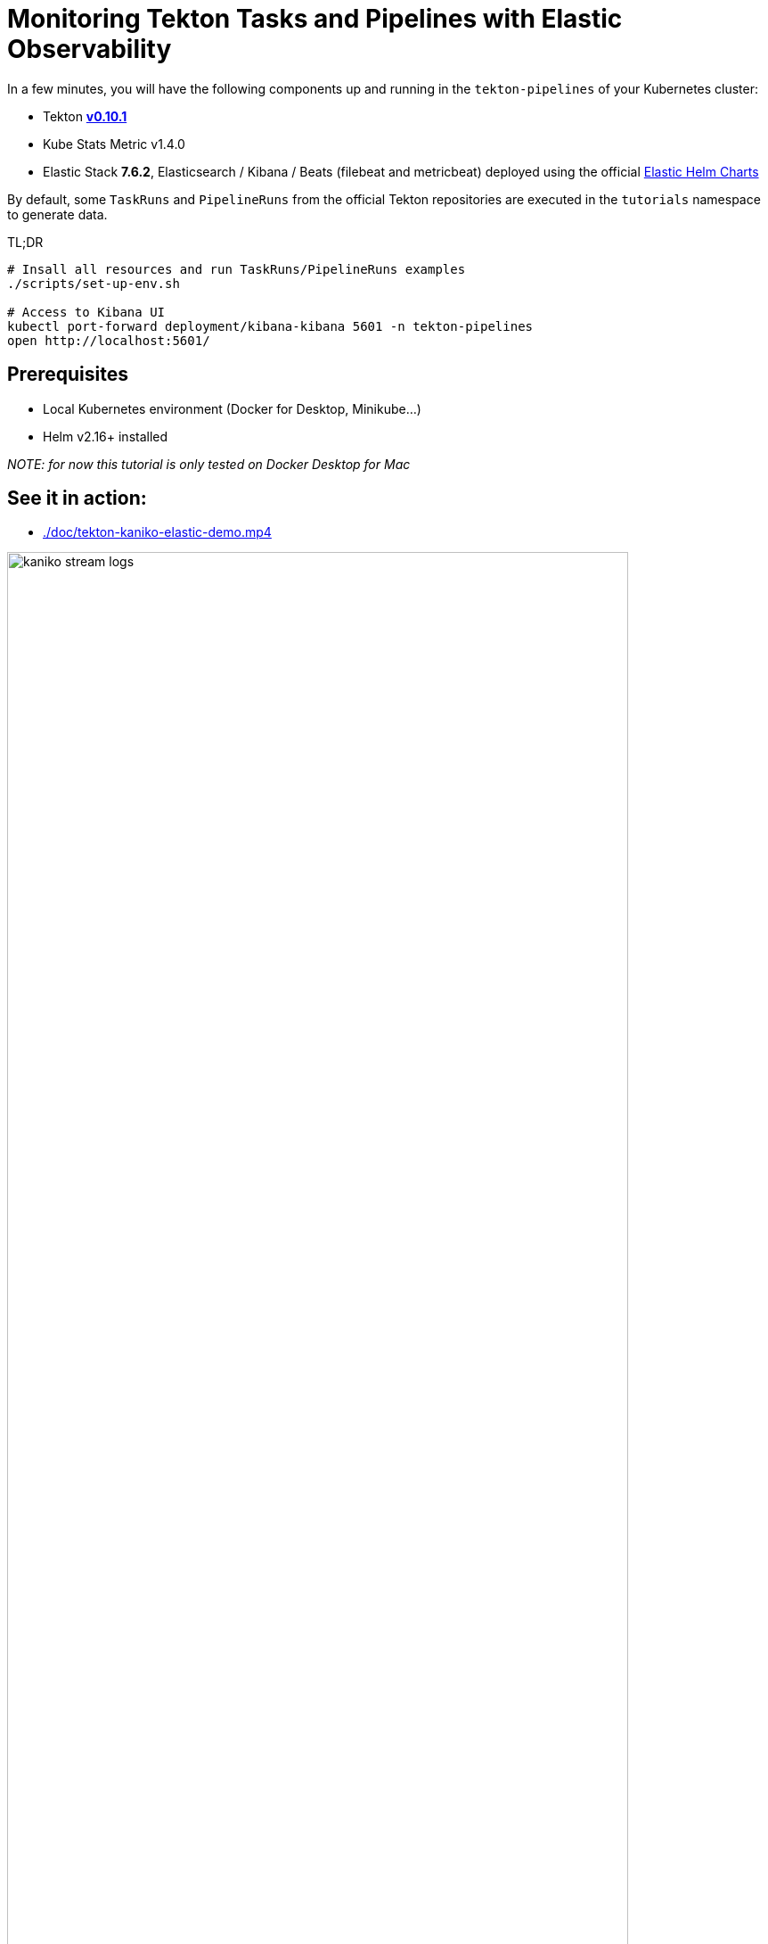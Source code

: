 = Monitoring Tekton Tasks and Pipelines with Elastic Observability
:imagesdir: ./images

In a few minutes, you will have the following components up and running in the `tekton-pipelines` of your Kubernetes cluster:

* Tekton https://github.com/tektoncd/pipeline/releases/tag/v0.10.1[**v0.10.1**]
* Kube Stats Metric v1.4.0
* Elastic Stack **7.6.2**, Elasticsearch / Kibana / Beats (filebeat and metricbeat) deployed using the official https://github.com/elastic/helm-charts[Elastic Helm Charts]

By default, some `TaskRuns` and `PipelineRuns` from the official Tekton repositories are executed in  the `tutorials` namespace to generate data.

.TL;DR
```bash
# Insall all resources and run TaskRuns/PipelineRuns examples
./scripts/set-up-env.sh

# Access to Kibana UI
kubectl port-forward deployment/kibana-kibana 5601 -n tekton-pipelines
open http://localhost:5601/
```

== Prerequisites

* Local Kubernetes environment (Docker for Desktop, Minikube...)  
* Helm v2.16+ installed

_NOTE: for now this tutorial is only tested on Docker Desktop for Mac_


== See it in action:

* link:./doc/tekton-kaniko-elastic-demo.mp4[]

.tekton example with Kaniko (Dockerfile in git -> Docker image pushed to Dockerhub)
image::kaniko-stream-logs.png[width=90%]


== Tekton Pipelines Tutorials

The *link:./samples[`samples`]* folder contains several examples using *Tekton Tasks and Pipelines*. +
The Elastic components (Elasticsearch, Beats and Kibana) are deployed to the Kubernetes cluster to collect the logs and metrics from the pods deployed by Tekton. +
The Tekton components deployed are the official ones. There is no need to update those components to monitor them using the Elastic Stack.

* link:./samples/README.adoc#hello-world[`samples/01-hello-world`] contains a *Task* and a *TaskRun* to print Hello World
* link:./samples/README.adoc#kaniko-hello-world---dockerhub[`samples/02-kaniko-push-dockerhub`] contains a *Task* and a *TaskRun* to build and push a Docker image from a git repository using Kaniko 

=== Set up

[source,shell]
--
# make sure you are using the right k8s context
$ kubectl config current-context
docker-for-desktop

# install all the components
$ ./scripts/set-up-env.sh init
--

Then wait until the pods are running before starting the tutorials

[source,shell]
--
# Check All Elastic and Tekton pods
$ kubectl get pods -w -n tekton-pipelines
NAME                                           READY   STATUS    RESTARTS   AGE
tekton-pipelines-controller-77f74f5bcf-rbj8s   1/1     Running   0          1m
tekton-pipelines-webhook-f76c97965-5xkxq       1/1     Running   0          1m
--

=== Get Access to Kibana

When the set-up is done, you should have a *Kibana pod up and running*:

[source,shell]
--
# Check Elastic pods
$ kubectl get pods -n tekton-pipelines 
NAME                                 READY     STATUS    RESTARTS   AGE
elasticsearch-7bf6cd96cd-r6llt       1/1       Running   0          4m
filebeat-5lrwg                       1/1       Running   0          4m
kibana-694998774-dxwgm               1/1       Running   0          4m
kube-state-metrics-b8845b4d7-ch9v7   1/1       Running   0          4m
metricbeat-zctb6                     1/1       Running   0          4m
--

Then you can access to the http://localhost:5601/app/infra#/home?_g=()&waffleOptions=(groupBy:!(),metric:(type:cpu),nodeType:pod)[Kibana Infrastructure app]:

image::kibana-infrastructure-app.png[width=90%]


Check the Tekton Pipeline Controller logs to make sure everything is OK

image::kibana-k8s-logs.gif[width=90%]

=== Ready to start!

*CONGRATS* you are now ready to start the link:./samples/README.adoc[tutorials]!

=== Observability

To check the Tekton metrics

```
kubectl port-forward deployment/tekton-pipelines-controller 9090 --namespace tekton-pipelines
Forwarding from 127.0.0.1:9090 -> 9090
Forwarding from [::1]:9090 -> 9090
Handling connection for 9090
Handling connection for 9090
```

and then
```
curl http://localhost:9090/metrics
# HELP tekton_reconcile_count Number of reconcile operations
# TYPE tekton_reconcile_count counter
tekton_reconcile_count{key="tutorials/echo-hello-world-task-run",reconciler="TaskRun",success="false"} 2
tekton_reconcile_count{key="tutorials/echo-hello-world-task-run",reconciler="TaskRun",success="true"} 9
# HELP tekton_reconcile_latency Latency of reconcile operations
# TYPE tekton_reconcile_latency histogram
tekton_reconcile_latency_bucket{key="tutorials/echo-hello-world-task-run",reconciler="TaskRun",success="false",le="10"} 0
tekton_reconcile_latency_bucket{key="tutorials/echo-hello-world-task-run",reconciler="TaskRun",success="false",le="100"} 1
tekton_reconcile_latency_bucket{key="tutorials/echo-hello-world-task-run",reconciler="TaskRun",success="false",le="1000"} 2
tekton_reconcile_latency_bucket{key="tutorials/echo-hello-world-task-run",reconciler="TaskRun",success="false",le="10000"} 2
tekton_reconcile_latency_bucket{key="tutorials/echo-hello-world-task-run",reconciler="TaskRun",success="false",le="30000"} 2
tekton_reconcile_latency_bucket{key="tutorials/echo-hello-world-task-run",reconciler="TaskRun",success="false",le="60000"} 2
tekton_reconcile_latency_bucket{key="tutorials/echo-hello-world-task-run",reconciler="TaskRun",success="false",le="+Inf"} 2
tekton_reconcile_latency_sum{key="tutorials/echo-hello-world-task-run",reconciler="TaskRun",success="false"} 274
tekton_reconcile_latency_count{key="tutorials/echo-hello-world-task-run",reconciler="TaskRun",success="false"} 2
tekton_reconcile_latency_bucket{key="tutorials/echo-hello-world-task-run",reconciler="TaskRun",success="true",le="10"} 4
tekton_reconcile_latency_bucket{key="tutorials/echo-hello-world-task-run",reconciler="TaskRun",success="true",le="100"} 9
tekton_reconcile_latency_bucket{key="tutorials/echo-hello-world-task-run",reconciler="TaskRun",success="true",le="1000"} 9
tekton_reconcile_latency_bucket{key="tutorials/echo-hello-world-task-run",reconciler="TaskRun",success="true",le="10000"} 9
tekton_reconcile_latency_bucket{key="tutorials/echo-hello-world-task-run",reconciler="TaskRun",success="true",le="30000"} 9
tekton_reconcile_latency_bucket{key="tutorials/echo-hello-world-task-run",reconciler="TaskRun",success="true",le="60000"} 9
tekton_reconcile_latency_bucket{key="tutorials/echo-hello-world-task-run",reconciler="TaskRun",success="true",le="+Inf"} 9
tekton_reconcile_latency_sum{key="tutorials/echo-hello-world-task-run",reconciler="TaskRun",success="true"} 187
tekton_reconcile_latency_count{key="tutorials/echo-hello-world-task-run",reconciler="TaskRun",success="true"} 9
# HELP tekton_running_taskruns_count Number of taskruns executing currently
# TYPE tekton_running_taskruns_count gauge
tekton_running_taskruns_count 0
# HELP tekton_taskrun_count number of taskruns
# TYPE tekton_taskrun_count counter
tekton_taskrun_count{status="success"} 1
# HELP tekton_taskrun_duration_seconds The taskrun's execution time in seconds
# TYPE tekton_taskrun_duration_seconds histogram
tekton_taskrun_duration_seconds_bucket{namespace="tutorials",status="success",task="echo-hello-world",taskrun="echo-hello-world-task-run",le="10"} 0
tekton_taskrun_duration_seconds_bucket{namespace="tutorials",status="success",task="echo-hello-world",taskrun="echo-hello-world-task-run",le="30"} 1
tekton_taskrun_duration_seconds_bucket{namespace="tutorials",status="success",task="echo-hello-world",taskrun="echo-hello-world-task-run",le="60"} 1
tekton_taskrun_duration_seconds_bucket{namespace="tutorials",status="success",task="echo-hello-world",taskrun="echo-hello-world-task-run",le="300"} 1
tekton_taskrun_duration_seconds_bucket{namespace="tutorials",status="success",task="echo-hello-world",taskrun="echo-hello-world-task-run",le="900"} 1
tekton_taskrun_duration_seconds_bucket{namespace="tutorials",status="success",task="echo-hello-world",taskrun="echo-hello-world-task-run",le="1800"} 1
tekton_taskrun_duration_seconds_bucket{namespace="tutorials",status="success",task="echo-hello-world",taskrun="echo-hello-world-task-run",le="3600"} 1
tekton_taskrun_duration_seconds_bucket{namespace="tutorials",status="success",task="echo-hello-world",taskrun="echo-hello-world-task-run",le="5400"} 1
tekton_taskrun_duration_seconds_bucket{namespace="tutorials",status="success",task="echo-hello-world",taskrun="echo-hello-world-task-run",le="10800"} 1
tekton_taskrun_duration_seconds_bucket{namespace="tutorials",status="success",task="echo-hello-world",taskrun="echo-hello-world-task-run",le="21600"} 1
tekton_taskrun_duration_seconds_bucket{namespace="tutorials",status="success",task="echo-hello-world",taskrun="echo-hello-world-task-run",le="43200"} 1
tekton_taskrun_duration_seconds_bucket{namespace="tutorials",status="success",task="echo-hello-world",taskrun="echo-hello-world-task-run",le="86400"} 1
tekton_taskrun_duration_seconds_bucket{namespace="tutorials",status="success",task="echo-hello-world",taskrun="echo-hello-world-task-run",le="+Inf"} 1
tekton_taskrun_duration_seconds_sum{namespace="tutorials",status="success",task="echo-hello-world",taskrun="echo-hello-world-task-run"} 13
tekton_taskrun_duration_seconds_count{namespace="tutorials",status="success",task="echo-hello-world",taskrun="echo-hello-world-task-run"} 1
# HELP tekton_taskruns_pod_latency scheduling latency for the taskruns pods
# TYPE tekton_taskruns_pod_latency gauge
tekton_taskruns_pod_latency{namespace="tutorials",pod="echo-hello-world-task-run-pod-5xqd7",task="echo-hello-world",taskrun="echo-hello-world-task-run"} 0
# HELP tekton_work_queue_depth Depth of the work queue
# TYPE tekton_work_queue_depth gauge
tekton_work_queue_depth{reconciler="TaskRun"} 0
```

## Utils

Check the API Resources

```
kubectl api-resources | grep tekton.dev
clustertasks                                   tekton.dev                     false        ClusterTask
conditions                                     tekton.dev                     true         Condition
pipelineresources                              tekton.dev                     true         PipelineResource
pipelineruns                      pr,prs       tekton.dev                     true         PipelineRun
pipelines                                      tekton.dev                     true         Pipeline
taskruns                          tr,trs       tekton.dev                     true         TaskRun
tasks                                          tekton.dev                     true         Task
```

